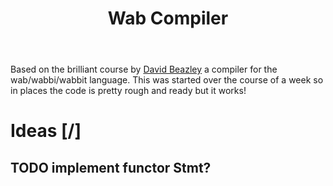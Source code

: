 #+title: Wab Compiler

Based on the brilliant course by [[https://www.dabeaz.com/][David Beazley]] a compiler for the wab/wabbi/wabbit language. This was started over the course of a week so in places the code is pretty rough and ready but it works!

* Ideas [/]
** TODO implement functor Stmt?
